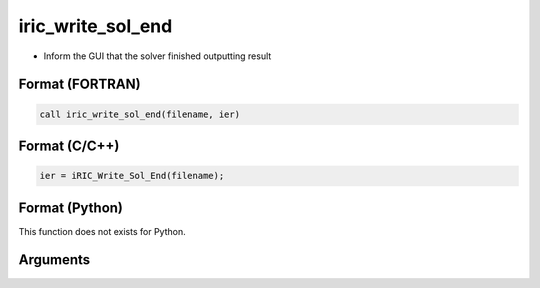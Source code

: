 iric_write_sol_end
====================

-  Inform the GUI that the solver finished outputting result

Format (FORTRAN)
------------------
.. code-block:: fortran

   call iric_write_sol_end(filename, ier)

Format (C/C++)
----------------
.. code-block:: c

   ier = iRIC_Write_Sol_End(filename);

Format (Python)
----------------

This function does not exists for Python.

Arguments
---------

.. csv-table:: Arguments of iric_write_sol_end
   :file: iric_write_sol_end_args.csv
   :header-rows: 1
